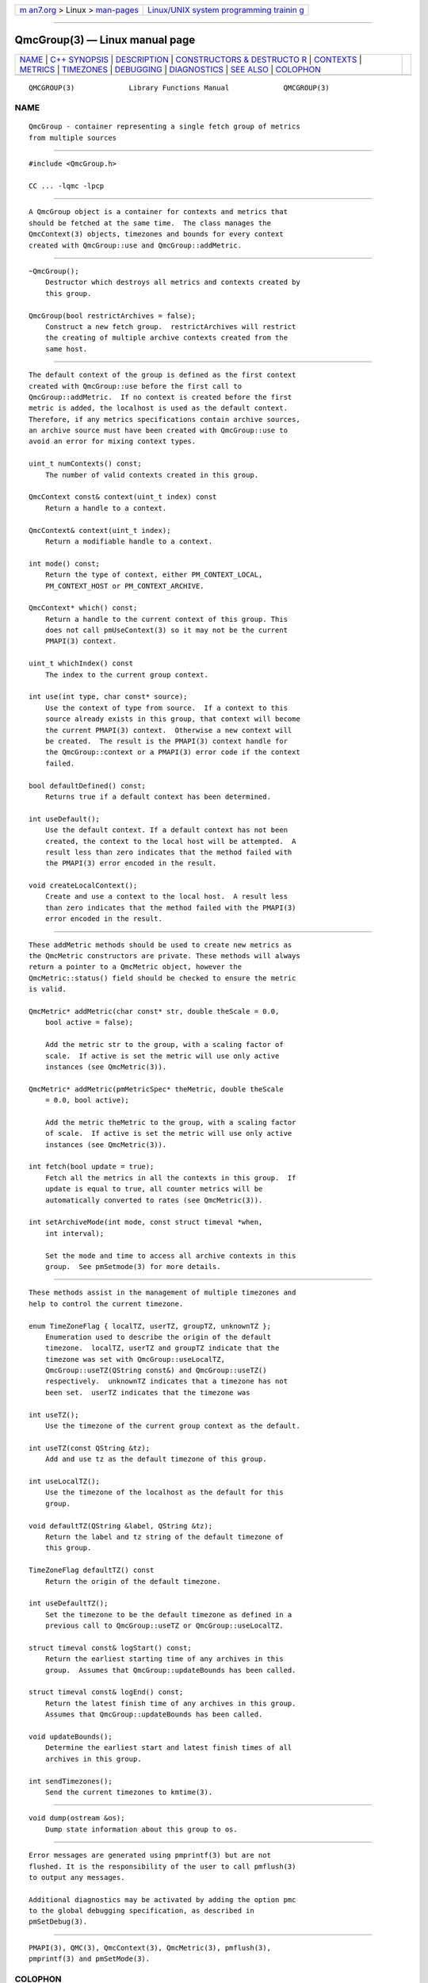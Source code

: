 .. container:: page-top

.. container:: nav-bar

   +----------------------------------+----------------------------------+
   | `m                               | `Linux/UNIX system programming   |
   | an7.org <../../../index.html>`__ | trainin                          |
   | > Linux >                        | g <http://man7.org/training/>`__ |
   | `man-pages <../index.html>`__    |                                  |
   +----------------------------------+----------------------------------+

--------------

QmcGroup(3) — Linux manual page
===============================

+-----------------------------------+-----------------------------------+
| `NAME <#NAME>`__ \|               |                                   |
| `C++ SYNOPSIS <#C++_SYNOPSIS>`__  |                                   |
| \| `DESCRIPTION <#DESCRIPTION>`__ |                                   |
| \|                                |                                   |
| `CONSTRUCTORS & DESTRUCTO         |                                   |
| R <#CONSTRUCTORS_&_DESTRUCTOR>`__ |                                   |
| \| `CONTEXTS <#CONTEXTS>`__ \|    |                                   |
| `METRICS <#METRICS>`__ \|         |                                   |
| `TIMEZONES <#TIMEZONES>`__ \|     |                                   |
| `DEBUGGING <#DEBUGGING>`__ \|     |                                   |
| `DIAGNOSTICS <#DIAGNOSTICS>`__ \| |                                   |
| `SEE ALSO <#SEE_ALSO>`__ \|       |                                   |
| `COLOPHON <#COLOPHON>`__          |                                   |
+-----------------------------------+-----------------------------------+
| .. container:: man-search-box     |                                   |
+-----------------------------------+-----------------------------------+

::

   QMCGROUP(3)             Library Functions Manual             QMCGROUP(3)

NAME
-------------------------------------------------

::

          QmcGroup - container representing a single fetch group of metrics
          from multiple sources


-----------------------------------------------------------------

::

          #include <QmcGroup.h>

          CC ... -lqmc -lpcp


---------------------------------------------------------------

::

          A QmcGroup object is a container for contexts and metrics that
          should be fetched at the same time.  The class manages the
          QmcContext(3) objects, timezones and bounds for every context
          created with QmcGroup::use and QmcGroup::addMetric.


-------------------------------------------------------------------------------------------

::

          ~QmcGroup();
              Destructor which destroys all metrics and contexts created by
              this group.

          QmcGroup(bool restrictArchives = false);
              Construct a new fetch group.  restrictArchives will restrict
              the creating of multiple archive contexts created from the
              same host.


---------------------------------------------------------

::

          The default context of the group is defined as the first context
          created with QmcGroup::use before the first call to
          QmcGroup::addMetric.  If no context is created before the first
          metric is added, the localhost is used as the default context.
          Therefore, if any metrics specifications contain archive sources,
          an archive source must have been created with QmcGroup::use to
          avoid an error for mixing context types.

          uint_t numContexts() const;
              The number of valid contexts created in this group.

          QmcContext const& context(uint_t index) const
              Return a handle to a context.

          QmcContext& context(uint_t index);
              Return a modifiable handle to a context.

          int mode() const;
              Return the type of context, either PM_CONTEXT_LOCAL,
              PM_CONTEXT_HOST or PM_CONTEXT_ARCHIVE.

          QmcContext* which() const;
              Return a handle to the current context of this group. This
              does not call pmUseContext(3) so it may not be the current
              PMAPI(3) context.

          uint_t whichIndex() const
              The index to the current group context.

          int use(int type, char const* source);
              Use the context of type from source.  If a context to this
              source already exists in this group, that context will become
              the current PMAPI(3) context.  Otherwise a new context will
              be created.  The result is the PMAPI(3) context handle for
              the QmcGroup::context or a PMAPI(3) error code if the context
              failed.

          bool defaultDefined() const;
              Returns true if a default context has been determined.

          int useDefault();
              Use the default context. If a default context has not been
              created, the context to the local host will be attempted.  A
              result less than zero indicates that the method failed with
              the PMAPI(3) error encoded in the result.

          void createLocalContext();
              Create and use a context to the local host.  A result less
              than zero indicates that the method failed with the PMAPI(3)
              error encoded in the result.


-------------------------------------------------------

::

          These addMetric methods should be used to create new metrics as
          the QmcMetric constructors are private. These methods will always
          return a pointer to a QmcMetric object, however the
          QmcMetric::status() field should be checked to ensure the metric
          is valid.

          QmcMetric* addMetric(char const* str, double theScale = 0.0,
              bool active = false);

              Add the metric str to the group, with a scaling factor of
              scale.  If active is set the metric will use only active
              instances (see QmcMetric(3)).

          QmcMetric* addMetric(pmMetricSpec* theMetric, double theScale
              = 0.0, bool active);

              Add the metric theMetric to the group, with a scaling factor
              of scale.  If active is set the metric will use only active
              instances (see QmcMetric(3)).

          int fetch(bool update = true);
              Fetch all the metrics in all the contexts in this group.  If
              update is equal to true, all counter metrics will be
              automatically converted to rates (see QmcMetric(3)).

          int setArchiveMode(int mode, const struct timeval *when,
              int interval);

              Set the mode and time to access all archive contexts in this
              group.  See pmSetmode(3) for more details.


-----------------------------------------------------------

::

          These methods assist in the management of multiple timezones and
          help to control the current timezone.

          enum TimeZoneFlag { localTZ, userTZ, groupTZ, unknownTZ };
              Enumeration used to describe the origin of the default
              timezone.  localTZ, userTZ and groupTZ indicate that the
              timezone was set with QmcGroup::useLocalTZ,
              QmcGroup::useTZ(QString const&) and QmcGroup::useTZ()
              respectively.  unknownTZ indicates that a timezone has not
              been set.  userTZ indicates that the timezone was

          int useTZ();
              Use the timezone of the current group context as the default.

          int useTZ(const QString &tz);
              Add and use tz as the default timezone of this group.

          int useLocalTZ();
              Use the timezone of the localhost as the default for this
              group.

          void defaultTZ(QString &label, QString &tz);
              Return the label and tz string of the default timezone of
              this group.

          TimeZoneFlag defaultTZ() const
              Return the origin of the default timezone.

          int useDefaultTZ();
              Set the timezone to be the default timezone as defined in a
              previous call to QmcGroup::useTZ or QmcGroup::useLocalTZ.

          struct timeval const& logStart() const;
              Return the earliest starting time of any archives in this
              group.  Assumes that QmcGroup::updateBounds has been called.

          struct timeval const& logEnd() const;
              Return the latest finish time of any archives in this group.
              Assumes that QmcGroup::updateBounds has been called.

          void updateBounds();
              Determine the earliest start and latest finish times of all
              archives in this group.

          int sendTimezones();
              Send the current timezones to kmtime(3).


-----------------------------------------------------------

::

          void dump(ostream &os);
              Dump state information about this group to os.


---------------------------------------------------------------

::

          Error messages are generated using pmprintf(3) but are not
          flushed. It is the responsibility of the user to call pmflush(3)
          to output any messages.

          Additional diagnostics may be activated by adding the option pmc
          to the global debugging specification, as described in
          pmSetDebug(3).


---------------------------------------------------------

::

          PMAPI(3), QMC(3), QmcContext(3), QmcMetric(3), pmflush(3),
          pmprintf(3) and pmSetMode(3).

COLOPHON
---------------------------------------------------------

::

          This page is part of the PCP (Performance Co-Pilot) project.
          Information about the project can be found at 
          ⟨http://www.pcp.io/⟩.  If you have a bug report for this manual
          page, send it to pcp@groups.io.  This page was obtained from the
          project's upstream Git repository
          ⟨https://github.com/performancecopilot/pcp.git⟩ on 2021-08-27.
          (At that time, the date of the most recent commit that was found
          in the repository was 2021-08-27.)  If you discover any rendering
          problems in this HTML version of the page, or you believe there
          is a better or more up-to-date source for the page, or you have
          corrections or improvements to the information in this COLOPHON
          (which is not part of the original manual page), send a mail to
          man-pages@man7.org

   Performance Co-Pilot               SGI                       QMCGROUP(3)

--------------

Pages that refer to this page: `QMC(3) <../man3/QMC.3.html>`__, 
`QmcContext(3) <../man3/QmcContext.3.html>`__, 
`QmcSource(3) <../man3/QmcSource.3.html>`__

--------------

--------------

.. container:: footer

   +-----------------------+-----------------------+-----------------------+
   | HTML rendering        |                       | |Cover of TLPI|       |
   | created 2021-08-27 by |                       |                       |
   | `Michael              |                       |                       |
   | Ker                   |                       |                       |
   | risk <https://man7.or |                       |                       |
   | g/mtk/index.html>`__, |                       |                       |
   | author of `The Linux  |                       |                       |
   | Programming           |                       |                       |
   | Interface <https:     |                       |                       |
   | //man7.org/tlpi/>`__, |                       |                       |
   | maintainer of the     |                       |                       |
   | `Linux man-pages      |                       |                       |
   | project <             |                       |                       |
   | https://www.kernel.or |                       |                       |
   | g/doc/man-pages/>`__. |                       |                       |
   |                       |                       |                       |
   | For details of        |                       |                       |
   | in-depth **Linux/UNIX |                       |                       |
   | system programming    |                       |                       |
   | training courses**    |                       |                       |
   | that I teach, look    |                       |                       |
   | `here <https://ma     |                       |                       |
   | n7.org/training/>`__. |                       |                       |
   |                       |                       |                       |
   | Hosting by `jambit    |                       |                       |
   | GmbH                  |                       |                       |
   | <https://www.jambit.c |                       |                       |
   | om/index_en.html>`__. |                       |                       |
   +-----------------------+-----------------------+-----------------------+

--------------

.. container:: statcounter

   |Web Analytics Made Easy - StatCounter|

.. |Cover of TLPI| image:: https://man7.org/tlpi/cover/TLPI-front-cover-vsmall.png
   :target: https://man7.org/tlpi/
.. |Web Analytics Made Easy - StatCounter| image:: https://c.statcounter.com/7422636/0/9b6714ff/1/
   :class: statcounter
   :target: https://statcounter.com/
